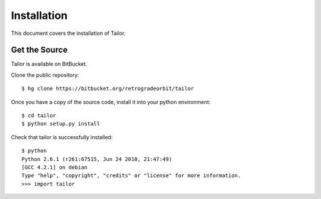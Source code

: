 .. _install:

Installation
============

This document covers the installation of Tailor.

    
Get the Source
--------------

Tailor is available on BitBucket.

Clone the public repository::

    $ hg clone https://bitbucket.org/retrogradeorbit/tailor
    
Once you have a copy of the source code, install it into your python environment::

    $ cd tailor
    $ python setup.py install
    
Check that tailor is successfully installed::

    $ python
    Python 2.6.1 (r261:67515, Jun 24 2010, 21:47:49) 
    [GCC 4.2.1] on debian
    Type "help", "copyright", "credits" or "license" for more information.
    >>> import tailor
